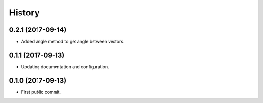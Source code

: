 =======
History
=======

0.2.1 (2017-09-14)
------------------

* Added angle method to get angle between vectors.


0.1.1 (2017-09-13)
------------------

* Updating documentation and configuration.

0.1.0 (2017-09-13)
------------------

* First public commit.
